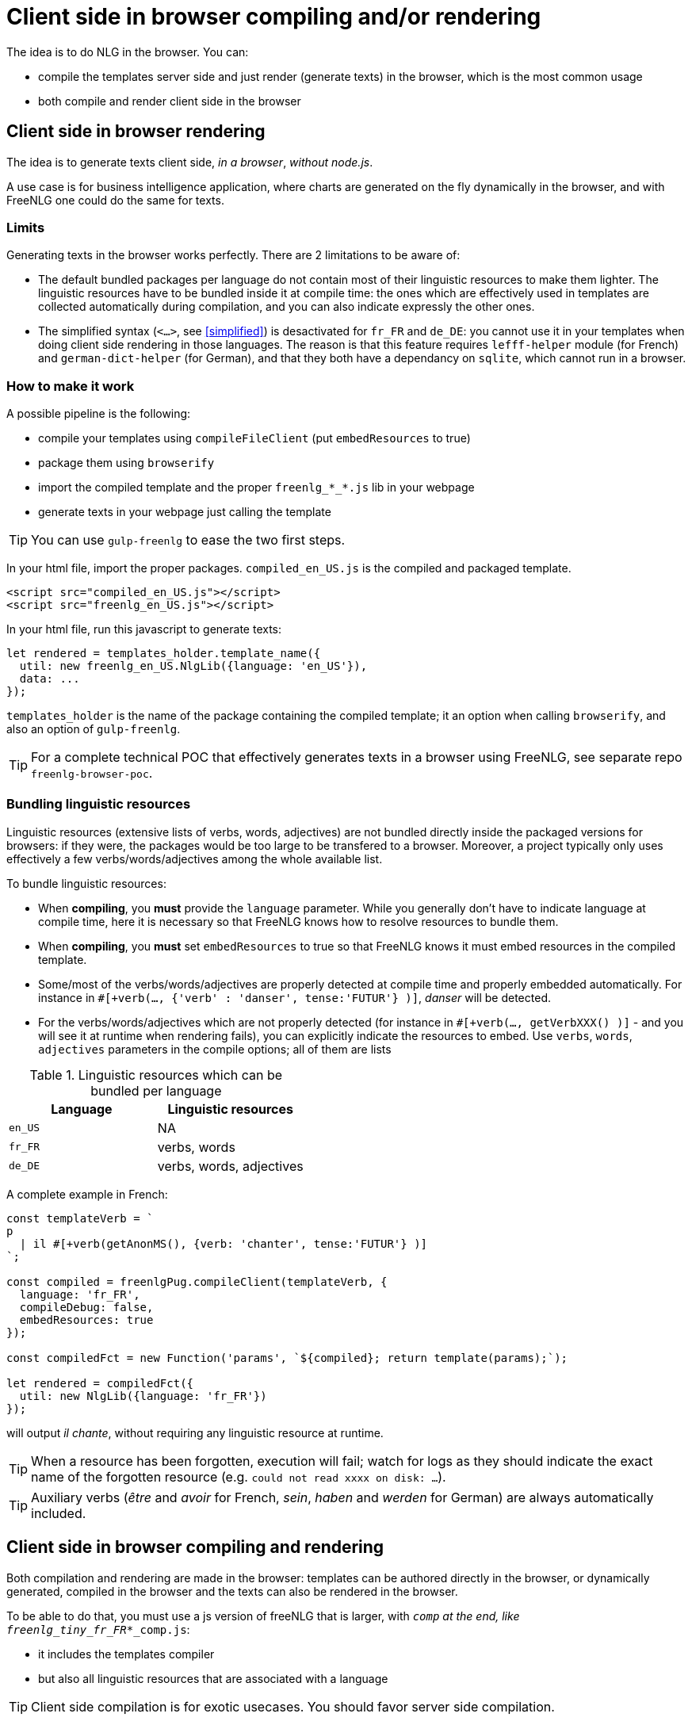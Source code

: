 anchor:inbrowser[client side in browser rendering]

= Client side in browser compiling and/or rendering

The idea is to do NLG in the browser. You can:

* compile the templates server side and just render (generate texts) in the browser, which is the most common usage
* both compile and render client side in the browser


== Client side in browser rendering

The idea is to generate texts client side, _in a browser_, _without node.js_.

A use case is for business intelligence application, where charts are generated on the fly dynamically in the browser, and with FreeNLG one could do the same for texts.

=== Limits

Generating texts in the browser works perfectly. There are 2 limitations to be aware of:

* The default bundled packages per language do not contain most of their linguistic resources to make them lighter. The linguistic resources have to be bundled inside it at compile time: the ones which are effectively used in templates are collected automatically during compilation, and you can also indicate expressly the other ones.
* The simplified syntax (`<...>`, see <<simplified>>) is desactivated for `fr_FR` and `de_DE`: you cannot use it in your templates when doing client side rendering in those languages. The reason is that this feature requires `lefff-helper` module (for French) and `german-dict-helper` (for German), and that they both have a dependancy on `sqlite`, which cannot run in a browser.


=== How to make it work

A possible pipeline is the following:

* compile your templates using `compileFileClient` (put `embedResources` to true)
* package them using `browserify`
* import the compiled template and the proper `freenlg_*_*.js` lib in your webpage
* generate texts in your webpage just calling the template

TIP: You can use `gulp-freenlg` to ease the two first steps.

In your html file, import the proper packages. `compiled_en_US.js` is the compiled and packaged template.
[source,html]
....
<script src="compiled_en_US.js"></script>
<script src="freenlg_en_US.js"></script>
....

In your html file, run this javascript to generate texts:
[source,javascript]
....
let rendered = templates_holder.template_name({
  util: new freenlg_en_US.NlgLib({language: 'en_US'}),
  data: ...
});
....
`templates_holder` is the name of the package containing the compiled template; it an option when calling `browserify`, and also an option of `gulp-freenlg`.

TIP: For a complete technical POC that effectively generates texts in a browser using FreeNLG, see separate repo `freenlg-browser-poc`.


=== Bundling linguistic resources

Linguistic resources (extensive lists of verbs, words, adjectives) are not bundled directly inside the packaged versions for browsers: if they were, the packages would be too large to be transfered to a browser. Moreover, a project typically only uses effectively a few verbs/words/adjectives among the whole available list.

To bundle linguistic resources:

* When *compiling*, you *must* provide the `language` parameter. While you generally don't have to indicate language at compile time, here it is necessary so that FreeNLG knows how to resolve resources to bundle them.
* When *compiling*, you *must* set `embedResources` to true so that FreeNLG knows it must embed resources in the compiled template.
* Some/most of the verbs/words/adjectives are properly detected at compile time and properly embedded automatically. For instance in `#[+verb(..., {'verb' : 'danser', tense:'FUTUR'} )]`, _danser_ will be detected.
* For the verbs/words/adjectives which are not properly detected (for instance in `#[+verb(..., getVerbXXX() )]` - and you will see it at runtime when rendering fails), you can explicitly indicate the resources to embed. Use `verbs`, `words`, `adjectives` parameters in the compile options; all of them are lists

.Linguistic resources which can be bundled per language
[options="header"]
|=======================================
| Language | Linguistic resources
| `en_US` | NA
| `fr_FR` | verbs, words
| `de_DE` | verbs, words, adjectives
|=======================================

A complete example in French:
[source,javascript]
....
const templateVerb = `
p
  | il #[+verb(getAnonMS(), {verb: 'chanter', tense:'FUTUR'} )]
`;

const compiled = freenlgPug.compileClient(templateVerb, {
  language: 'fr_FR',
  compileDebug: false,
  embedResources: true
});

const compiledFct = new Function('params', `${compiled}; return template(params);`);

let rendered = compiledFct({
  util: new NlgLib({language: 'fr_FR'})
});
....
will output _il chante_, without requiring any linguistic resource at runtime.

TIP: When a resource has been forgotten, execution will fail; watch for logs as they should indicate the exact name of the forgotten resource (e.g. `could not read xxxx on disk: ...`).

TIP: Auxiliary verbs (_être_ and _avoir_ for French, _sein_, _haben_ and _werden_ for German) are always automatically included.


== Client side in browser compiling and rendering

Both compilation and rendering are made in the browser: templates can be authored directly in the browser, or dynamically generated, compiled in the browser and the texts can also be rendered in the browser.

To be able to do that, you must use a js version of freeNLG that is larger, with `_comp` at the end, like `freenlg_tiny_fr_FR_*_comp.js`:

* it includes the templates compiler
* but also all linguistic resources that are associated with a language

TIP: Client side compilation is for exotic usecases. You should favor server side compilation.

It can be used to create a 100% client side editor and renderer, like in this demo: http://freenlg.org/demo/demo.html[in browser editor].

TIP: For a complete technical POC that effectively generates texts in a browser using FreeNLG, see separate repo `freenlg-browser-poc`.

== Packaged version of FreeNLG for client side usage

FreeNLG provides browser ready "tinyified" packages per language in `dist/browser`:

.Available packages per language
[options="header"]
|=====================================================================
| File name | Compilation  | Rendering | Language | Size (approx.)
| `freenlg_en_US.js`      | no  | yes | `en_US` | 773 Kb
| `freenlg_fr_FR.js`      | no  | yes | `fr_FR` | 582 Kb
| `freenlg_de_DE.js`      | no  | yes | `de_DE` | 541 Kb
| `freenlg_en_US_comp.js` | yes | yes | `en_US` | 1 681 Kb
| `freenlg_fr_FR_comp.js` | yes | yes | `fr_FR` | 8 615 Kb
| `freenlg_de_DE_comp.js` | yes | yes | `de_DE` | 33 533 Kb
|=====================================================================

